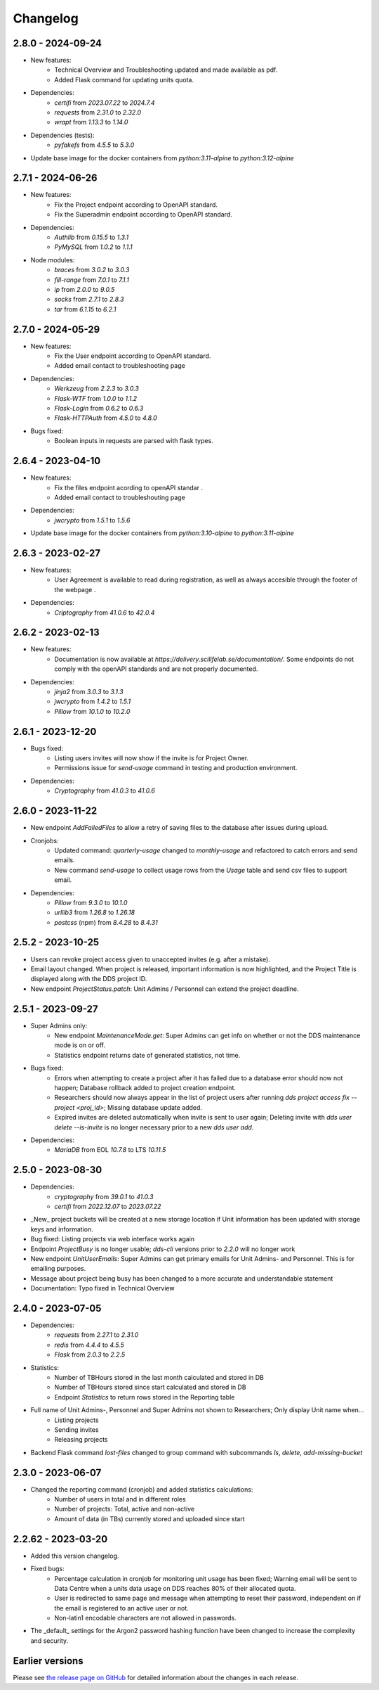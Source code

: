 Changelog
==========

.. _2.8.0:

2.8.0 - 2024-09-24
~~~~~~~~~~~~~~~~~~~~~~~

- New features:
    - Technical Overview and Troubleshooting updated and made available as pdf.
    - Added Flask command for updating units quota.
- Dependencies:
    - `certifi` from `2023.07.22` to `2024.7.4`
    - `requests` from `2.31.0` to `2.32.0`
    - `wrapt` from `1.13.3` to `1.14.0`
- Dependencies (tests):
    - `pyfakefs` from `4.5.5` to `5.3.0`
- Update base image for the docker containers from `python:3.11-alpine` to `python:3.12-alpine`

.. _2.7.1:

2.7.1 - 2024-06-26
~~~~~~~~~~~~~~~~~~~~~~~

- New features:
    - Fix the Project endpoint according to OpenAPI standard.
    - Fix the Superadmin endpoint according to OpenAPI standard.
- Dependencies: 
    - `Authlib` from `0.15.5` to `1.3.1`
    - `PyMySQL` from `1.0.2` to `1.1.1`
- Node modules: 
    - `braces` from `3.0.2` to `3.0.3`
    - `fill-range` from `7.0.1` to `7.1.1`
    - `ip` from `2.0.0` to `9.0.5`
    - `socks` from `2.7.1` to `2.8.3`
    - `tar` from `6.1.15` to `6.2.1`

.. _2.7.0:

2.7.0 - 2024-05-29
~~~~~~~~~~~~~~~~~~~~~~~

- New features:
    - Fix the User endpoint according to OpenAPI standard.
    - Added email contact to troubleshooting page
- Dependencies: 
    - `Werkzeug` from `2.2.3` to `3.0.3`
    - `Flask-WTF` from `1.0.0` to `1.1.2`
    - `Flask-Login` from `0.6.2` to `0.6.3`
    - `Flask-HTTPAuth` from `4.5.0` to `4.8.0`
- Bugs fixed:
    - Boolean inputs in requests are parsed with flask types.


.. _2.6.4:

2.6.4 - 2023-04-10
~~~~~~~~~~~~~~~~~~~~~~~

- New features:
    - Fix the files endpoint acording to openAPI standar .
    - Added email contact to troubleshouting page
- Dependencies: 
    - `jwcrypto` from `1.5.1` to `1.5.6`
- Update base image for the docker containers from `python:3.10-alpine` to `python:3.11-alpine`

.. _2.6.3:

2.6.3 - 2023-02-27
~~~~~~~~~~~~~~~~~~~~~~~

- New features:
    - User Agreement is available to read during registration, as well as always accesible through the footer of the webpage .
- Dependencies: 
    - `Criptography` from `41.0.6` to `42.0.4`

.. _2.6.2:

2.6.2 - 2023-02-13
~~~~~~~~~~~~~~~~~~~~~~~

- New features:
    - Documentation is now available at `https://delivery.scilifelab.se/documentation/`. Some endpoints do not comply with the openAPI standards and are not properly documented.
- Dependencies: 
    - `jinja2` from `3.0.3` to `3.1.3`
    - `jwcrypto` from `1.4.2` to `1.5.1`
    - `Pillow` from `10.1.0` to `10.2.0`


.. _2.6.1:

2.6.1 - 2023-12-20
~~~~~~~~~~~~~~~~~~~~~~~

- Bugs fixed:
    - Listing users invites will now show if the invite is for Project Owner.
    - Permissions issue for `send-usage` command in testing and production environment.
- Dependencies: 
    - `Cryptography` from `41.0.3` to `41.0.6`

.. _2.6.0:

2.6.0 - 2023-11-22
~~~~~~~~~~~~~~~~~~~~~~~

- New endpoint `AddFailedFiles` to allow a retry of saving files to the database after issues during upload.
- Cronjobs:
    - Updated command: `quarterly-usage` changed to `monthly-usage` and refactored to catch errors and send emails.
    - New command `send-usage` to collect usage rows from the `Usage` table and send csv files to support email.
- Dependencies: 
    - `Pillow` from `9.3.0` to `10.1.0`
    - `urllib3` from `1.26.8` to `1.26.18`
    - `postcss` (npm) from `8.4.28` to `8.4.31`

.. _2.5.2:

2.5.2 - 2023-10-25
~~~~~~~~~~~~~~~~~~~~~

- Users can revoke project access given to unaccepted invites (e.g. after a mistake).
- Email layout changed. When project is released, important information is now highlighted, and the Project Title is displayed along with the DDS project ID.
- New endpoint `ProjectStatus.patch`: Unit Admins / Personnel can extend the project deadline.

.. _2.5.1:

2.5.1 - 2023-09-27
~~~~~~~~~~~~~~~~~~~

- Super Admins only: 
    - New endpoint `MaintenanceMode.get`: Super Admins can get info on whether or not the DDS maintenance mode is on or off.
    - Statistics endpoint returns date of generated statistics, not time.  
- Bugs fixed:
    - Errors when attempting to create a project after it has failed due to a database error should now not happen; Database rollback added to project creation endpoint.
    - Researchers should now always appear in the list of project users after running `dds project access fix --project <proj_id>`; Missing database update added.
    - Expired invites are deleted automatically when invite is sent to user again; Deleting invite with `dds user delete --is-invite` is no longer necessary prior to a new `dds user add`. 
- Dependencies:
    - `MariaDB` from EOL `10.7.8` to LTS `10.11.5`

.. _2.5.0:

2.5.0 - 2023-08-30
~~~~~~~~~~~~~~~~~~~~~~~~

- Dependencies: 
    - `cryptography` from `39.0.1` to `41.0.3`
    - `certifi` from `2022.12.07` to `2023.07.22`
- _New_ project buckets will be created at a new storage location if Unit information has been updated with storage keys and information.
- Bug fixed: Listing projects via web interface works again
- Endpoint `ProjectBusy` is no longer usable; `dds-cli` versions prior to `2.2.0` will no longer work
- New endpoint `UnitUserEmails`: Super Admins can get primary emails for Unit Admins- and Personnel. This is for emailing purposes.
- Message about project being busy has been changed to a more accurate and understandable statement
- Documentation: Typo fixed in Technical Overview

.. _2.4.0:

2.4.0 - 2023-07-05
~~~~~~~~~~~~~~~~~~~

- Dependencies:
    - `requests` from `2.27.1` to `2.31.0`
    - `redis` from `4.4.4` to `4.5.5`
    - `Flask` from `2.0.3` to `2.2.5`
- Statistics:
    - Number of TBHours stored in the last month calculated and stored in DB
    - Number of TBHours stored since start calculated and stored in DB
    - Endpoint `Statistics` to return rows stored in the Reporting table 
- Full name of Unit Admins-, Personnel and Super Admins not shown to Researchers; Only display Unit name when...
    - Listing projects
    - Sending invites
    - Releasing projects
- Backend Flask command `lost-files` changed to group command with subcommands `ls`, `delete`, `add-missing-bucket`
 
.. _2.3.0: 

2.3.0 - 2023-06-07
~~~~~~~~~~~~~~~~~~~

- Changed the reporting command (cronjob) and added statistics calculations: 
    - Number of users in total and in different roles
    - Number of projects: Total, active and non-active
    - Amount of data (in TBs) currently stored and uploaded since start

.. _2.2.62:

2.2.62 - 2023-03-20
~~~~~~~~~~~~~~~~~~~~

- Added this version changelog. 
- Fixed bugs:
    - Percentage calculation in cronjob for monitoring unit usage has been fixed; Warning email will be sent to Data Centre when a units data usage on DDS reaches 80% of their allocated quota.
    - User is redirected to same page and message when attempting to reset their password, independent on if the email is registered to an active user or not.
    - Non-latin1 encodable characters are not allowed in passwords.
- The _default_ settings for the Argon2 password hashing function have been changed to increase the complexity and security.

.. _earlier-versions:

Earlier versions
~~~~~~~~~~~~~~~~~

Please see `the release page on GitHub <https://github.com/ScilifelabDataCentre/dds_web/releases>`_ for detailed information about the changes in each release.

